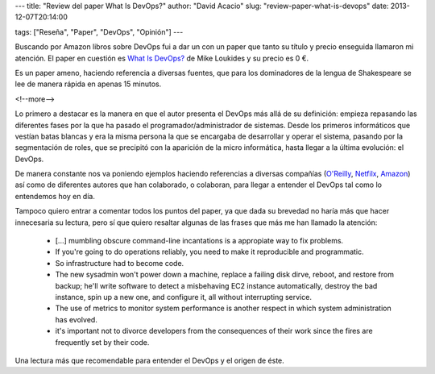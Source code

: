 ---
title: "Review del paper What Is DevOps?"
author: "David Acacio"
slug: "review-paper-what-is-devops"
date: 2013-12-07T20:14:00

tags: ["Reseña", "Paper", "DevOps", "Opinión"]
---

.. image:: /images/what_is_devops_paper.jpg
   :width: 93
   :height: 125
   :alt: Paper What Is DevOps?
   :class: border
   :align: left

Buscando por Amazon libros sobre DevOps fui a dar un con un paper que tanto su título y precio enseguida llamaron mi atención. El paper en cuestión es `What Is DevOps?`_ de Mike Loukides y su precio es 0 €. 

Es un paper ameno, haciendo referencia a diversas fuentes, que para los dominadores de la lengua de Shakespeare se lee de manera rápida en apenas 15 minutos. 

<!--more-->


Lo primero a destacar es la manera en que el autor presenta el DevOps más allá de su definición: empieza repasando las diferentes fases por la que ha pasado el programador/administrador de sistemas. Desde los primeros informáticos que vestían batas blancas y era la misma persona la que se encargaba de desarrollar y operar el sistema, pasando por la segmentación de roles, que se precipitó con la aparición de la micro informática, hasta llegar a la última evolución: el DevOps.

De manera constante nos va poniendo ejemplos haciendo referencias a diversas compañías (`O'Reilly`_, `Netfilx`_, `Amazon`_) así como de diferentes autores que han colaborado, o colaboran, para llegar a entender el DevOps tal como lo entendemos hoy en día.

Tampoco quiero entrar a comentar todos los puntos del paper, ya que dada su brevedad no haría más que hacer innecesaria su lectura, pero sí que quiero resaltar algunas de las frases que más me han llamado la atención:

 * [...] mumbling obscure command-line incantations is a appropiate way to fix problems.

 * If you're going to do operations reliably, you need to make it reproducible and programmatic.

 * So infrastructure had to become code.

 * The new sysadmin won't power down a machine, replace a failing disk dirve, reboot, and restore from backup; he'll write software to detect a misbehaving EC2 instance automatically, destroy the bad instance, spin up a new one, and configure it, all without interrupting service.

 * The use of metrics to monitor system performance is another respect in which system administration has evolved.

 * it's important not to divorce developers from the consequences of their work since the fires are frequently set by their code.

Una lectura más que recomendable para entender el DevOps y el origen de éste.

.. _`What Is DevOps?`: http://www.amazon.com/What-DevOps-Mike-Loukides-ebook/dp/B0084HJB56/ref=sr_1_2?s=digital-text&ie=UTF8&qid=1386441697&sr=1-2 
.. _`web de Amazon`: http://www.amazon.com/What-DevOps-Mike-Loukides-ebook/dp/B0084HJB56/ref=sr_1_2?s=digital-text&ie=UTF8&qid=1386441697&sr=1-2
.. _`O'Reilly`: http://www.oreilly.com/
.. _`Netfilx`: https://signup.netflix.com/global
.. _`Amazon`: http://www.amazon.com/
